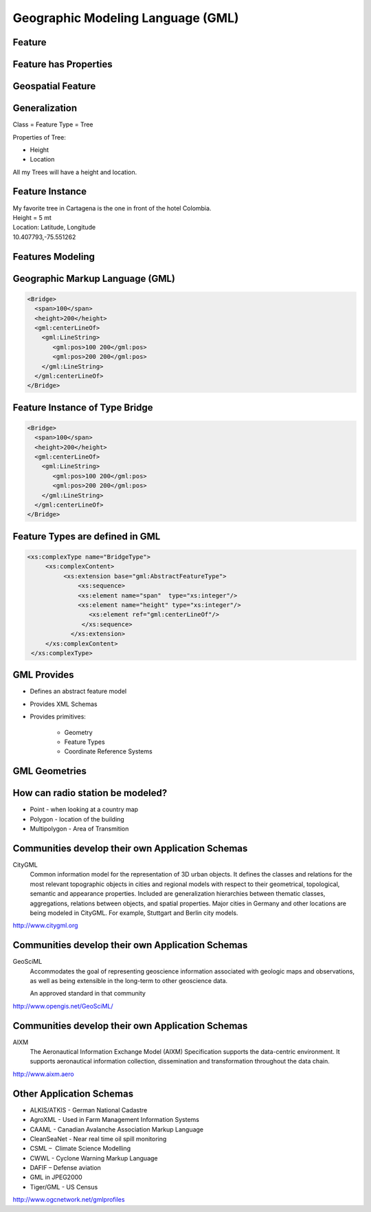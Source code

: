 Geographic Modeling Language (GML)
==================================

Feature
-------
.. image:: ../img/geo-feature.jpg
      :height: 654
      :width: 1049 
      

Feature has Properties
----------------------
.. image:: ../img/feature.jpg
      :height: 654
      :width: 1049    

Geospatial Feature
------------------
.. image:: ../img/feature-property.jpg
      :height: 654
      :width: 1049 
      
 
         
Generalization
--------------
Class = Feature Type = Tree

Properties of Tree:

- Height
- Location

All my Trees will have a height and location.

Feature Instance
----------------
| My favorite tree in Cartagena is the one in front of the hotel Colombia.
| Height = 5 mt
| Location: Latitude, Longitude
| 10.407793,-75.551262

Features Modeling
-----------------
.. image:: ../img/modeling.jpg
      :height: 654
      :width: 1600 
      
 

Geographic Markup Language (GML)
--------------------------------

.. code-block:: xml

    <Bridge>
      <span>100</span>
      <height>200</height>
      <gml:centerLineOf>
        <gml:LineString>
           <gml:pos>100 200</gml:pos>
           <gml:pos>200 200</gml:pos>
        </gml:LineString>
      </gml:centerLineOf>
    </Bridge>


Feature Instance of Type Bridge
-------------------------------

.. code-block:: xml

    <Bridge>
      <span>100</span>
      <height>200</height>
      <gml:centerLineOf>
        <gml:LineString>
           <gml:pos>100 200</gml:pos>
           <gml:pos>200 200</gml:pos>
        </gml:LineString>
      </gml:centerLineOf>
    </Bridge>

Feature Types are defined in GML
--------------------------------

.. code-block:: xml

    <xs:complexType name="BridgeType">
         <xs:complexContent>
              <xs:extension base="gml:AbstractFeatureType">
                  <xs:sequence>
                  <xs:element name="span"  type="xs:integer"/>
                  <xs:element name="height" type="xs:integer"/> 
                     <xs:element ref="gml:centerLineOf"/>
                   </xs:sequence>
                </xs:extension>
         </xs:complexContent>
     </xs:complexType>


GML Provides
------------
- Defines an abstract feature model
- Provides XML Schemas
- Provides primitives:

   - Geometry
   - Feature Types
   - Coordinate Reference Systems


GML Geometries
--------------
.. image:: ../img/geometries.jpg
      :height: 654
      :width: 1049 

How can radio station be modeled?
---------------------------------

- Point - when looking at a country map
- Polygon - location of the building
- Multipolygon - Area of Transmition


Communities develop their own Application Schemas
-------------------------------------------------
CityGML
   Common information model for the representation of 3D urban objects. It defines the classes and relations for the most relevant topographic objects in cities and regional models with respect to their geometrical, topological, semantic and appearance properties. Included are generalization hierarchies between thematic classes, aggregations, relations between objects, and spatial properties.
   Major cities in Germany and other locations are being modeled in CityGML. For example, Stuttgart and Berlin city models.  
   
http://www.citygml.org
   
Communities develop their own Application Schemas
-------------------------------------------------
GeoSciML
   Accommodates the goal of representing geoscience information associated with geologic maps and observations, as well as being extensible in the long-term to other geoscience data.
   
   An approved standard in that community
   
http://www.opengis.net/GeoSciML/

Communities develop their own Application Schemas
-------------------------------------------------
 
AIXM
   The Aeronautical Information Exchange Model (AIXM) Specification supports the data-centric environment. It supports aeronautical information collection, dissemination and transformation throughout the data chain.
   
http://www.aixm.aero
    
Other Application Schemas
-------------------------
  
- ALKIS/ATKIS - German National Cadastre
- AgroXML - Used in Farm Management Information Systems
- CAAML - Canadian Avalanche Association Markup Language
- CleanSeaNet - Near real time oil spill monitoring
- CSML –  Climate Science Modelling
- CWWL - Cyclone Warning Markup Language 
- DAFIF – Defense aviation
- GML in JPEG2000
- Tiger/GML - US Census

http://www.ogcnetwork.net/gmlprofiles


